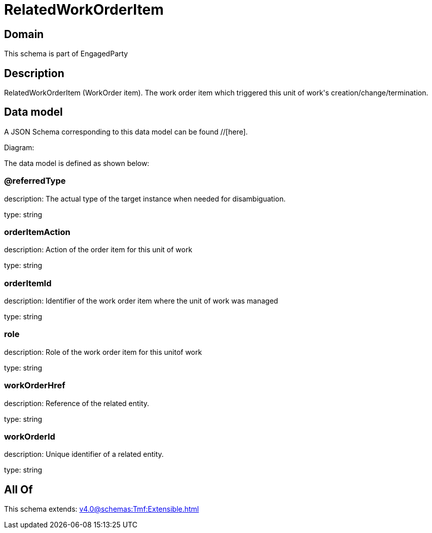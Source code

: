 = RelatedWorkOrderItem

[#domain]
== Domain

This schema is part of EngagedParty

[#description]
== Description
RelatedWorkOrderItem (WorkOrder item). The work order item which triggered this unit of work&#x27;s creation/change/termination.


[#data_model]
== Data model

A JSON Schema corresponding to this data model can be found //[here].

Diagram:


The data model is defined as shown below:


=== @referredType
description: The actual type of the target instance when needed for disambiguation.

type: string


=== orderItemAction
description: Action of the order item for this unit of work


type: string


=== orderItemId
description: Identifier of the work order item where the unit of work was managed

type: string


=== role
description: Role of the work order item for this unitof work


type: string


=== workOrderHref
description: Reference of the related entity.

type: string


=== workOrderId
description: Unique identifier of a related entity.

type: string


[#all_of]
== All Of

This schema extends: xref:v4.0@schemas:Tmf:Extensible.adoc[]
